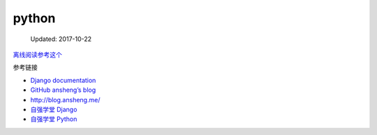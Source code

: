 python
======

    Updated: 2017-10-22

`离线阅读参考这个 <https://yangjinjie.github.io/notes/>`__

参考链接

-  `Django documentation <https://docs.djangoproject.com/en/1.11/>`__
-  `GitHub ansheng’s blog <https://github.com/anshengme/blog>`__
-  http://blog.ansheng.me/
-  `自强学堂
   Django <http://code.ziqiangxuetang.com/django/django-tutorial.html>`__
-  `自强学堂
   Python <http://code.ziqiangxuetang.com/python/python-tutorial.html>`__
